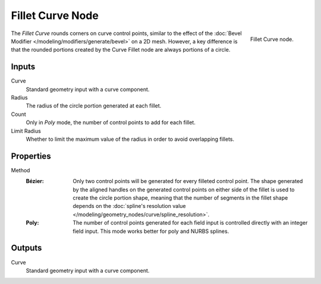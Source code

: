 .. index:: Geometry Nodes; Fillet Curve
.. _bpy.types.GeometryNodeFilletCurve:

*****************
Fillet Curve Node
*****************

.. figure:: /images/modeling_geometry-nodes_curve_fillet-curve_node.png
   :align: right

   Fillet Curve node.

The *Fillet Curve* rounds corners on curve control points, similar to the effect of
the :doc:`Bevel Modifier </modeling/modifiers/generate/bevel>` on a 2D mesh.
However, a key difference is that the rounded portions created by the Curve Fillet node
are always portions of a circle.


Inputs
======

Curve
   Standard geometry input with a curve component.

Radius
   The radius of the circle portion generated at each fillet.

Count
   Only in *Poly* mode, the number of control points to add for each fillet.

Limit Radius
   Whether to limit the maximum value of the radius in order to avoid overlapping fillets.


Properties
==========

Method
   :Bézier:
      Only two control points will be generated for every filleted control point. The shape generated
      by the aligned handles on the generated control points on either side of the fillet is used to
      create the circle portion shape, meaning that the number of segments in the fillet shape depends on
      the :doc:`spline's resolution value </modeling/geometry_nodes/curve/spline_resolution>`.
   :Poly:
      The number of control points generated for each field
      input is controlled directly with an integer field input.
      This mode works better for poly and NURBS splines.


Outputs
=======

Curve
   Standard geometry input with a curve component.

